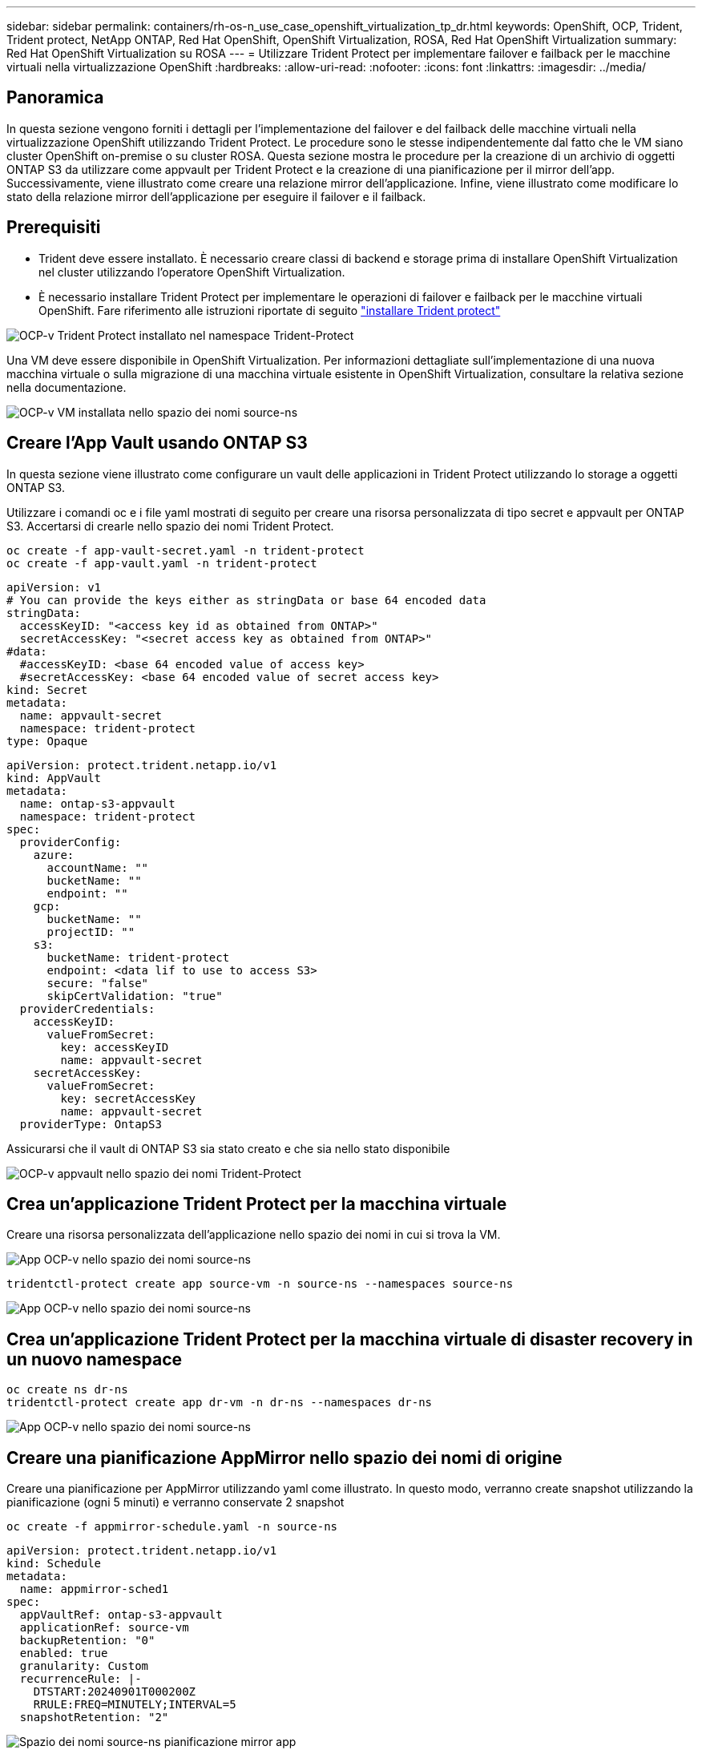---
sidebar: sidebar 
permalink: containers/rh-os-n_use_case_openshift_virtualization_tp_dr.html 
keywords: OpenShift, OCP, Trident, Trident protect, NetApp ONTAP, Red Hat OpenShift, OpenShift Virtualization, ROSA, Red Hat OpenShift Virtualization 
summary: Red Hat OpenShift Virtualization su ROSA 
---
= Utilizzare Trident Protect per implementare failover e failback per le macchine virtuali nella virtualizzazione OpenShift
:hardbreaks:
:allow-uri-read: 
:nofooter: 
:icons: font
:linkattrs: 
:imagesdir: ../media/




== Panoramica

In questa sezione vengono forniti i dettagli per l'implementazione del failover e del failback delle macchine virtuali nella virtualizzazione OpenShift utilizzando Trident Protect. Le procedure sono le stesse indipendentemente dal fatto che le VM siano cluster OpenShift on-premise o su cluster ROSA. Questa sezione mostra le procedure per la creazione di un archivio di oggetti ONTAP S3 da utilizzare come appvault per Trident Protect e la creazione di una pianificazione per il mirror dell'app. Successivamente, viene illustrato come creare una relazione mirror dell'applicazione. Infine, viene illustrato come modificare lo stato della relazione mirror dell'applicazione per eseguire il failover e il failback.



== Prerequisiti

* Trident deve essere installato. È necessario creare classi di backend e storage prima di installare OpenShift Virtualization nel cluster utilizzando l'operatore OpenShift Virtualization.
* È necessario installare Trident Protect per implementare le operazioni di failover e failback per le macchine virtuali OpenShift. Fare riferimento alle istruzioni riportate di seguito link:https://docs.netapp.com/us-en/trident/trident-protect/trident-protect-installation.html["installare Trident protect"]


image:redhat_openshift_ocpv_tp_image1.png["OCP-v Trident Protect installato nel namespace Trident-Protect"]

Una VM deve essere disponibile in OpenShift Virtualization. Per informazioni dettagliate sull'implementazione di una nuova macchina virtuale o sulla migrazione di una macchina virtuale esistente in OpenShift Virtualization, consultare la relativa sezione nella documentazione.

image:redhat_openshift_ocpv_tp_image3.png["OCP-v VM installata nello spazio dei nomi source-ns"]



== Creare l'App Vault usando ONTAP S3

In questa sezione viene illustrato come configurare un vault delle applicazioni in Trident Protect utilizzando lo storage a oggetti ONTAP S3.

Utilizzare i comandi oc e i file yaml mostrati di seguito per creare una risorsa personalizzata di tipo secret e appvault per ONTAP S3. Accertarsi di crearle nello spazio dei nomi Trident Protect.

[source, cli]
----
oc create -f app-vault-secret.yaml -n trident-protect
oc create -f app-vault.yaml -n trident-protect
----
[source, yaml]
----
apiVersion: v1
# You can provide the keys either as stringData or base 64 encoded data
stringData:
  accessKeyID: "<access key id as obtained from ONTAP>"
  secretAccessKey: "<secret access key as obtained from ONTAP>"
#data:
  #accessKeyID: <base 64 encoded value of access key>
  #secretAccessKey: <base 64 encoded value of secret access key>
kind: Secret
metadata:
  name: appvault-secret
  namespace: trident-protect
type: Opaque
----
[source, yaml]
----
apiVersion: protect.trident.netapp.io/v1
kind: AppVault
metadata:
  name: ontap-s3-appvault
  namespace: trident-protect
spec:
  providerConfig:
    azure:
      accountName: ""
      bucketName: ""
      endpoint: ""
    gcp:
      bucketName: ""
      projectID: ""
    s3:
      bucketName: trident-protect
      endpoint: <data lif to use to access S3>
      secure: "false"
      skipCertValidation: "true"
  providerCredentials:
    accessKeyID:
      valueFromSecret:
        key: accessKeyID
        name: appvault-secret
    secretAccessKey:
      valueFromSecret:
        key: secretAccessKey
        name: appvault-secret
  providerType: OntapS3
----
Assicurarsi che il vault di ONTAP S3 sia stato creato e che sia nello stato disponibile

image:redhat_openshift_ocpv_tp_image2.png["OCP-v appvault nello spazio dei nomi Trident-Protect"]



== Crea un'applicazione Trident Protect per la macchina virtuale

Creare una risorsa personalizzata dell'applicazione nello spazio dei nomi in cui si trova la VM.

image:redhat_openshift_ocpv_tp_image4.png["App OCP-v nello spazio dei nomi source-ns"]

[source, CLI]
----
tridentctl-protect create app source-vm -n source-ns --namespaces source-ns
----
image:redhat_openshift_ocpv_tp_image4.png["App OCP-v nello spazio dei nomi source-ns"]



== Crea un'applicazione Trident Protect per la macchina virtuale di disaster recovery in un nuovo namespace

[source, CLI]
----
oc create ns dr-ns
tridentctl-protect create app dr-vm -n dr-ns --namespaces dr-ns
----
image:redhat_openshift_ocpv_tp_image5.png["App OCP-v nello spazio dei nomi source-ns"]



== Creare una pianificazione AppMirror nello spazio dei nomi di origine

Creare una pianificazione per AppMirror utilizzando yaml come illustrato. In questo modo, verranno create snapshot utilizzando la pianificazione (ogni 5 minuti) e verranno conservate 2 snapshot

[source, CLI]
----
oc create -f appmirror-schedule.yaml -n source-ns
----
[source, yaml]
----
apiVersion: protect.trident.netapp.io/v1
kind: Schedule
metadata:
  name: appmirror-sched1
spec:
  appVaultRef: ontap-s3-appvault
  applicationRef: source-vm
  backupRetention: "0"
  enabled: true
  granularity: Custom
  recurrenceRule: |-
    DTSTART:20240901T000200Z
    RRULE:FREQ=MINUTELY;INTERVAL=5
  snapshotRetention: "2"
----
image:redhat_openshift_ocpv_tp_image6.png["Spazio dei nomi source-ns pianificazione mirror app"]

image:redhat_openshift_ocpv_tp_image7.png["Snapshot creato"]



== Creare una relazione appMirror nello spazio dei nomi DR

Creare una relazione Appmirror nello spazio dei nomi Disaster Recovery. Impostare il desiredState su stabilito.

[source, yaml]
----
apiVersion: protect.trident.netapp.io/v1
kind: AppMirrorRelationship
metadata:
  name: amr1
spec:
  desiredState: Established
  destinationAppVaultRef: ontap-s3-appvault
  destinationApplicationRef: dr-vm
  namespaceMapping:
  - destination: dr-ns
    source: source-ns
  recurrenceRule: |-
    DTSTART:20240901T000200Z
    RRULE:FREQ=MINUTELY;INTERVAL=5
  sourceAppVaultRef: ontap-s3-appvault
  sourceApplicationName: source-vm
  sourceApplicationUID: "<application UID of the source VM>"
  storageClassName: "ontap-nas"
----

NOTE: È possibile ottenere l'UID dell'applicazione della VM di origine dall'output json dell'applicazione di origine, come mostrato di seguito

image:redhat_openshift_ocpv_tp_image8.png["UID app creato"]

image:redhat_openshift_ocpv_tp_image9.png["Crea relazione App Mirror"]

Quando viene stabilita la relazione AppMirror, lo snapshot più recente viene trasferito nello spazio dei nomi di destinazione. Il PVC viene creato per la macchina virtuale nello spazio dei nomi dr, tuttavia il pod VM non viene ancora creato nello spazio dei nomi dr.

image:redhat_openshift_ocpv_tp_image10.png["Viene stabilita la relazione Create App Mirror"]

image:redhat_openshift_ocpv_tp_image11.png["Modifiche di stato per App Mirror"]

image:redhat_openshift_ocpv_tp_image12.png["PVC viene creato nello spazio dei nomi di destinazione"]



== Promuovere la relazione con il failover

Modificare lo stato desiderato della relazione in "promosso" per creare la VM nello spazio dei nomi DR. La VM è ancora in esecuzione nello spazio dei nomi di origine.

[source, CLI]
----
oc patch amr amr1 -n dr-ns --type=merge -p '{"spec":{"desiredState":"Promoted"}}'
----
image:redhat_openshift_ocpv_tp_image13.png["Patch di applicazione della relazione AppMirror"]

image:redhat_openshift_ocpv_tp_image14.png["La relazione AppMirror è nello stato promosso"]

image:redhat_openshift_ocpv_tp_image15.png["Macchina virtuale creata nello spazio dei nomi di DR"]

image:redhat_openshift_ocpv_tp_image16.png["VM in source ns ancora in esecuzione"]



== Stabilire nuovamente la relazione con il failback

Modificare lo stato desiderato della relazione in "stabilito". La VM viene eliminata nello spazio dei nomi DR. Il pvc esiste ancora nello spazio dei nomi DR. La VM è ancora in esecuzione nello spazio dei nomi di origine. Viene stabilita la relazione originale tra lo spazio dei nomi di origine e i n DR. .

[source, CLI]
----
oc patch amr amr1 -n dr-ns --type=merge -p '{"spec":{"desiredState":"Established"}}'
----
image:redhat_openshift_ocpv_tp_image17.png["Patch allo stato stabilito"]

image:redhat_openshift_ocpv_tp_image18.png["App Mirror nello stato stabilito"]

image:redhat_openshift_ocpv_tp_image19.png["Il PVC nella DR ns rimane ancora"]

image:redhat_openshift_ocpv_tp_image20.png["POD e PVC nella sorgente ns rimane ancora"]
